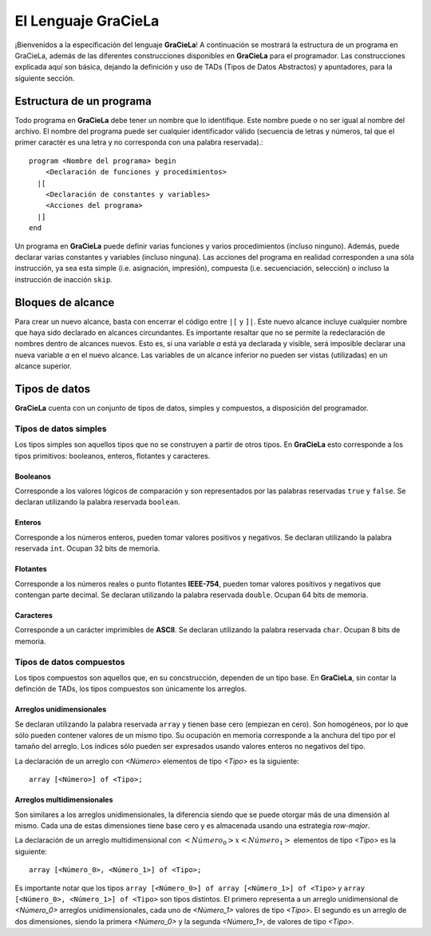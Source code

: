 ====================
El Lenguaje GraCieLa
====================

¡Bienvenidos a la especificación del lenguaje **GraCieLa**! A continuación se mostrará la estructura de un programa en GraCieLa, además de las diferentes construcciones disponibles en **GraCieLa** para el programador. Las construcciones explicada aquí son básica, dejando la definición y uso de TADs (Tipos de Datos Abstractos) y apuntadores, para la siguiente sección.

-------------------------
Estructura de un programa
-------------------------

Todo programa en **GraCieLa** debe tener un nombre que lo identifique. Este nombre puede o no ser igual al nombre del archivo. El nombre del programa puede ser cualquier identificador válido (secuencia de letras y números, tal que el primer caractér es una letra y no corresponda con una palabra reservada).::

  program <Nombre del programa> begin
      <Declaración de funciones y procedimientos>
    |[
      <Declaración de constantes y variables>
      <Acciones del programa>
    |]
  end
  
Un programa en **GraCieLa** puede definir varias funciones y varios procedimientos (incluso ninguno). Además, puede declarar varias constantes y variables (incluso ninguna). Las acciones del programa en realidad corresponden a una sóla instrucción, ya sea esta simple (i.e. asignación, impresión), compuesta (i.e. secuenciación, selección) o incluso la instrucción de inacción ``skip``.

------------------
Bloques de alcance
------------------

Para crear un nuevo alcance, basta con encerrar el código entre ``|[`` y ``]|``. Este nuevo alcance incluye cualquier nombre que haya sido declarado en alcances circundantes. Es importante resaltar que no se permite la redeclaración de nombres dentro de alcances nuevos. Esto es, si una variable *a* está ya declarada y visible, será imposible declarar una nueva variable *a* en el nuevo alcance. Las variables de un alcance inferior no pueden ser vistas (utilizadas) en un alcance superior.

--------------
Tipos de datos
--------------

**GraCieLa** cuenta con un conjunto de tipos de datos, simples y compuestos, a disposición del programador.

^^^^^^^^^^^^^^^^^^^^^^
Tipos de datos simples
^^^^^^^^^^^^^^^^^^^^^^
 
Los tipos simples son aquellos tipos que no se construyen a partir de otros tipos. En **GraCieLa** esto corresponde a los tipos primitivos: booleanos, enteros, flotantes y caracteres.

"""""""""
Booleanos
"""""""""

Corresponde a los valores lógicos de comparación y son representados por las palabras reservadas ``true`` y ``false``. Se declaran utilizando la palabra reservada ``boolean``.

"""""""
Enteros
"""""""

Corresponde a los números enteros, pueden tomar valores positivos y negativos. Se declaran utilizando la palabra reservada ``int``. Ocupan 32 bits de memoria.

"""""""""
Flotantes
"""""""""

Corresponde a los números reales o punto flotantes **IEEE-754**, pueden tomar valores positivos y negativos que contengan parte decimal. Se declaran utilizando la palabra reservada ``double``. Ocupan 64 bits de memoria.

""""""""""
Caracteres
""""""""""

Corresponde a un carácter imprimibles de **ASCII**.  Se declaran utilizando la palabra reservada ``char``. Ocupan 8 bits de memoria.

^^^^^^^^^^^^^^^^^^^^^^^^^
Tipos de datos compuestos
^^^^^^^^^^^^^^^^^^^^^^^^^
 
Los tipos compuestos son aquellos que, en su concstrucción, dependen de un tipo base. En **GraCieLa**, sin contar la definción de TADs, los tipos compuestos son únicamente los arreglos.

"""""""""""""""""""""""""
Arreglos unidimensionales
"""""""""""""""""""""""""

Se declaran utilizando la palabra reservada ``array`` y tienen base cero (empiezan en cero). Son homogéneos, por lo que sólo pueden contener valores de un mismo tipo. Su ocupación en memoria corresponde a la anchura del tipo por el tamaño del arreglo. Los índices sólo pueden ser expresados usando valores enteros no negativos del tipo.

La declaración de un arreglo con *<Número>* elementos de tipo *<Tipo>* es la siguiente::

  array [<Número>] of <Tipo>;
  
""""""""""""""""""""""""""""
Arreglos multidimensionales
""""""""""""""""""""""""""""

Son similares a los arreglos unidimensionales, la diferencia siendo que se puede otorgar más de una dimensión al mismo. Cada una de estas dimensiones tiene base cero y es almacenada usando una estrategia *row-major*.

La declaración de un arreglo multidimensional con :math:`<Número_0> x <Número_1>` elementos de tipo *<Tipo>* es la siguiente::

  array [<Número_0>, <Número_1>] of <Tipo>;

Es importante notar que los tipos ``array [<Número_0>] of array [<Número_1>] of <Tipo>`` y ``array [<Número_0>, <Número_1>] of <Tipo>`` son tipos distintos. El primero representa a un arreglo unidimensional de *<Número_0>* arreglos unidimensionales, cada uno de *<Número_1>* valores de tipo *<Tipo>*. El segundo es un arreglo de dos dimensiones, siendo la primera *<Número_0>* y la segunda *<Número_1>*, de valores de tipo *<Tipo>*.
